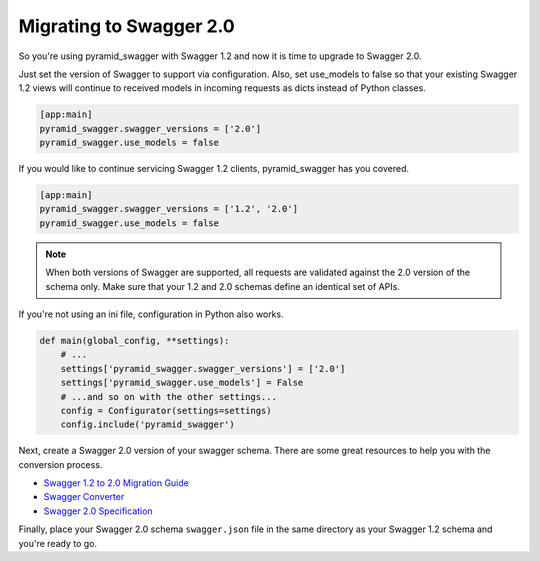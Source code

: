 Migrating to Swagger 2.0
========================

So you're using pyramid_swagger with Swagger 1.2 and now it is time to upgrade to Swagger 2.0.

Just set the version of Swagger to support via configuration. Also, set use_models to false so that your existing Swagger 1.2 views will continue to received models in incoming requests as dicts instead of Python classes.

.. code-block:: ini

        [app:main]
        pyramid_swagger.swagger_versions = ['2.0']
        pyramid_swagger.use_models = false

If you would like to continue servicing Swagger 1.2 clients, pyramid_swagger has you covered.

.. code-block:: ini

        [app:main]
        pyramid_swagger.swagger_versions = ['1.2', '2.0']
        pyramid_swagger.use_models = false

.. note::

    When both versions of Swagger are supported, all requests are validated against the 2.0 version of the schema only.
    Make sure that your 1.2 and 2.0 schemas define an identical set of APIs.

If you're not using an ini file, configuration in Python also works.

.. code-block:: python

    def main(global_config, **settings):
        # ...
        settings['pyramid_swagger.swagger_versions'] = ['2.0']
        settings['pyramid_swagger.use_models'] = False
        # ...and so on with the other settings...
        config = Configurator(settings=settings)
        config.include('pyramid_swagger')

Next, create a Swagger 2.0 version of your swagger schema. There are some great resources to help you with the conversion process.

* `Swagger 1.2 to 2.0 Migration Guide <https://github.com/swagger-api/swagger-spec/wiki/Swagger-1.2-to-2.0-Migration-Guide/>`_
* `Swagger Converter <https://github.com/apigee-127/swagger-converter>`_
* `Swagger 2.0 Specification <https://github.com/swagger-api/swagger-spec/blob/master/versions/2.0.md>`_

Finally, place your Swagger 2.0 schema ``swagger.json`` file in the same directory as your Swagger 1.2 schema and you're ready to go.
